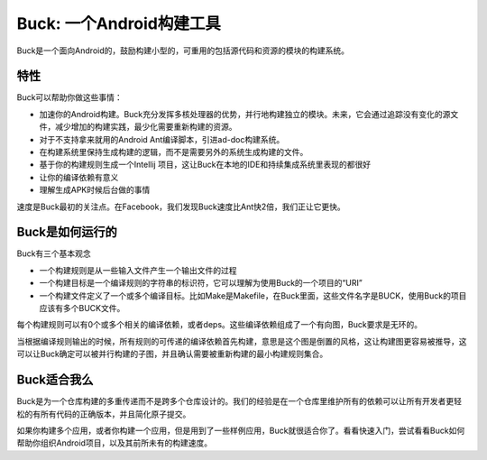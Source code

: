 Buck: 一个Android构建工具
===================================

Buck是一个面向Android的，鼓励构建小型的，可重用的包括源代码和资源的模块的构建系统。

特性
-----------

Buck可以帮助你做这些事情：

- 加速你的Android构建。Buck充分发挥多核处理器的优势，并行地构建独立的模块。未来，它会通过追踪没有变化的源文件，减少增加的构建实践，最少化需要重新构建的资源。
- 对于不支持拿来就用的Android Ant编译脚本，引进ad-doc构建系统。
- 在构建系统里保持生成构建的逻辑，而不是需要另外的系统生成构建的文件。
- 基于你的构建规则生成一个Intellij 项目，这让Buck在本地的IDE和持续集成系统里表现的都很好
- 让你的编译依赖有意义
- 理解生成APK时候后台做的事情

速度是Buck最初的关注点。在Facebook，我们发现Buck速度比Ant快2倍，我们正让它更快。

Buck是如何运行的
------------------------

Buck有三个基本观念

- 一个构建规则是从一些输入文件产生一个输出文件的过程
- 一个构建目标是一个编译规则的字符串的标识符，它可以理解为使用Buck的一个项目的“URI”
- 一个构建文件定义了一个或多个编译目标。比如Make是Makefile，在Buck里面，这些文件名字是BUCK，使用Buck的项目应该有多个BUCK文件。

每个构建规则可以有0个或多个相关的编译依赖，或者deps。这些编译依赖组成了一个有向图，Buck要求是无环的。

当根据编译规则输出的时候，所有规则的可传递的编译依赖首先构建，意思是这个图是倒置的风格，这让构建图更容易被推导，这可以让Buck确定可以被并行构建的子图，并且确认需要被重新构建的最小构建规则集合。

Buck适合我么
-----------------

Buck是为一个仓库构建的多重传递而不是跨多个仓库设计的。我们的经验是在一个仓库里维护所有的依赖可以让所有开发者更轻松的有所有代码的正确版本，并且简化原子提交。

如果你构建多个应用，或者你构建一个应用，但是用到了一些样例应用，Buck就很适合你了。看看快速入门，尝试看看Buck如何帮助你组织Android项目，以及其前所未有的构建速度。


